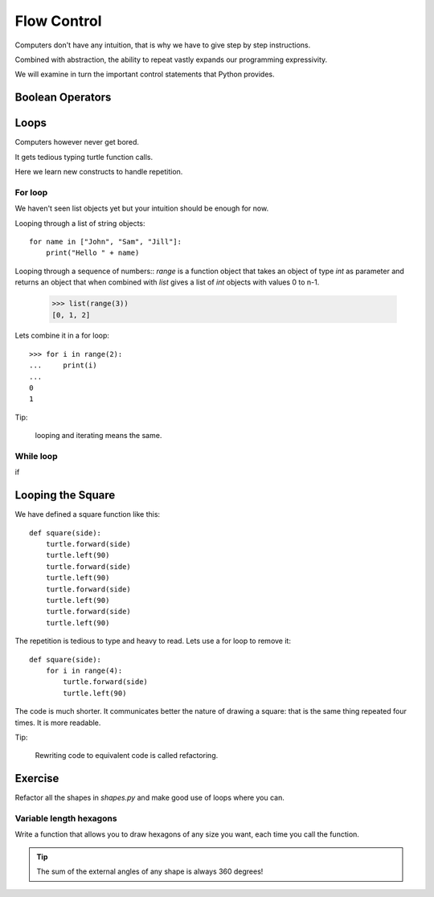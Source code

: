 Flow Control
************

Computers don't have any intuition, that is why we have to give step by step instructions.

Combined with abstraction, the ability to repeat vastly expands our programming
expressivity.

We will examine in turn the important control statements that Python provides.

Boolean Operators
=================

Loops
=====

Computers however never get bored.

It gets tedious typing turtle function calls.

Here we learn new constructs to handle repetition.

For loop
--------

We haven't seen list objects yet but your intuition should be enough for now.

Looping through a list of string objects:: 

    for name in ["John", "Sam", "Jill"]:
        print("Hello " + name)

Looping through a sequence of numbers::
`range` is a function object that takes an object of type `int` as parameter
and returns an object that when combined with `list` gives a list of `int`
objects with values 0 to n-1.

    >>> list(range(3))
    [0, 1, 2]

Lets combine it in a for loop::

    >>> for i in range(2):
    ...     print(i)
    ...
    0
    1

Tip:

    looping and iterating means the same.

While loop
----------

if

Looping the Square
==================

We have defined a square function like this::

    def square(side):
        turtle.forward(side)
        turtle.left(90)
        turtle.forward(side)
        turtle.left(90)
        turtle.forward(side)
        turtle.left(90)
        turtle.forward(side)
        turtle.left(90)

The repetition is tedious to type and heavy to read. Lets use a for loop to remove it::

    def square(side):
        for i in range(4):
            turtle.forward(side)
            turtle.left(90)

The code is much shorter. It communicates better the nature of drawing a square: 
that is the same thing repeated four times. It is more readable.

Tip:

    Rewriting code to equivalent code is called refactoring.

Exercise
========

Refactor all the shapes in `shapes.py` and make good use of loops where you
can.


Variable length hexagons
------------------------

Write a function that allows you to draw hexagons of any size you want, each
time you call the function.


.. image:: /images/shapes.png

.. tip::

   The sum of the external angles of any shape is always 360 degrees!

.. rst-class:: solution


